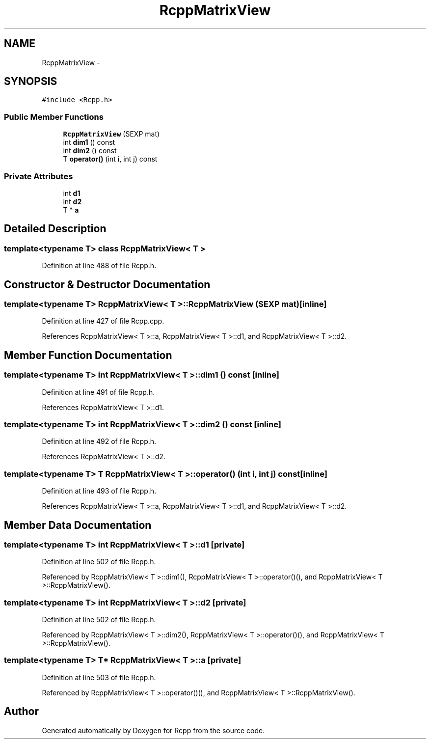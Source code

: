 .TH "RcppMatrixView" 3 "24 Feb 2009" "Rcpp" \" -*- nroff -*-
.ad l
.nh
.SH NAME
RcppMatrixView \- 
.SH SYNOPSIS
.br
.PP
\fC#include <Rcpp.h>\fP
.PP
.SS "Public Member Functions"

.in +1c
.ti -1c
.RI "\fBRcppMatrixView\fP (SEXP mat)"
.br
.ti -1c
.RI "int \fBdim1\fP () const "
.br
.ti -1c
.RI "int \fBdim2\fP () const "
.br
.ti -1c
.RI "T \fBoperator()\fP (int i, int j) const "
.br
.in -1c
.SS "Private Attributes"

.in +1c
.ti -1c
.RI "int \fBd1\fP"
.br
.ti -1c
.RI "int \fBd2\fP"
.br
.ti -1c
.RI "T * \fBa\fP"
.br
.in -1c
.SH "Detailed Description"
.PP 

.SS "template<typename T> class RcppMatrixView< T >"

.PP
Definition at line 488 of file Rcpp.h.
.SH "Constructor & Destructor Documentation"
.PP 
.SS "template<typename T> \fBRcppMatrixView\fP< T >::\fBRcppMatrixView\fP (SEXP mat)\fC [inline]\fP"
.PP
Definition at line 427 of file Rcpp.cpp.
.PP
References RcppMatrixView< T >::a, RcppMatrixView< T >::d1, and RcppMatrixView< T >::d2.
.SH "Member Function Documentation"
.PP 
.SS "template<typename T> int \fBRcppMatrixView\fP< T >::dim1 () const\fC [inline]\fP"
.PP
Definition at line 491 of file Rcpp.h.
.PP
References RcppMatrixView< T >::d1.
.SS "template<typename T> int \fBRcppMatrixView\fP< T >::dim2 () const\fC [inline]\fP"
.PP
Definition at line 492 of file Rcpp.h.
.PP
References RcppMatrixView< T >::d2.
.SS "template<typename T> T \fBRcppMatrixView\fP< T >::operator() (int i, int j) const\fC [inline]\fP"
.PP
Definition at line 493 of file Rcpp.h.
.PP
References RcppMatrixView< T >::a, RcppMatrixView< T >::d1, and RcppMatrixView< T >::d2.
.SH "Member Data Documentation"
.PP 
.SS "template<typename T> int \fBRcppMatrixView\fP< T >::\fBd1\fP\fC [private]\fP"
.PP
Definition at line 502 of file Rcpp.h.
.PP
Referenced by RcppMatrixView< T >::dim1(), RcppMatrixView< T >::operator()(), and RcppMatrixView< T >::RcppMatrixView().
.SS "template<typename T> int \fBRcppMatrixView\fP< T >::\fBd2\fP\fC [private]\fP"
.PP
Definition at line 502 of file Rcpp.h.
.PP
Referenced by RcppMatrixView< T >::dim2(), RcppMatrixView< T >::operator()(), and RcppMatrixView< T >::RcppMatrixView().
.SS "template<typename T> T* \fBRcppMatrixView\fP< T >::\fBa\fP\fC [private]\fP"
.PP
Definition at line 503 of file Rcpp.h.
.PP
Referenced by RcppMatrixView< T >::operator()(), and RcppMatrixView< T >::RcppMatrixView().

.SH "Author"
.PP 
Generated automatically by Doxygen for Rcpp from the source code.
